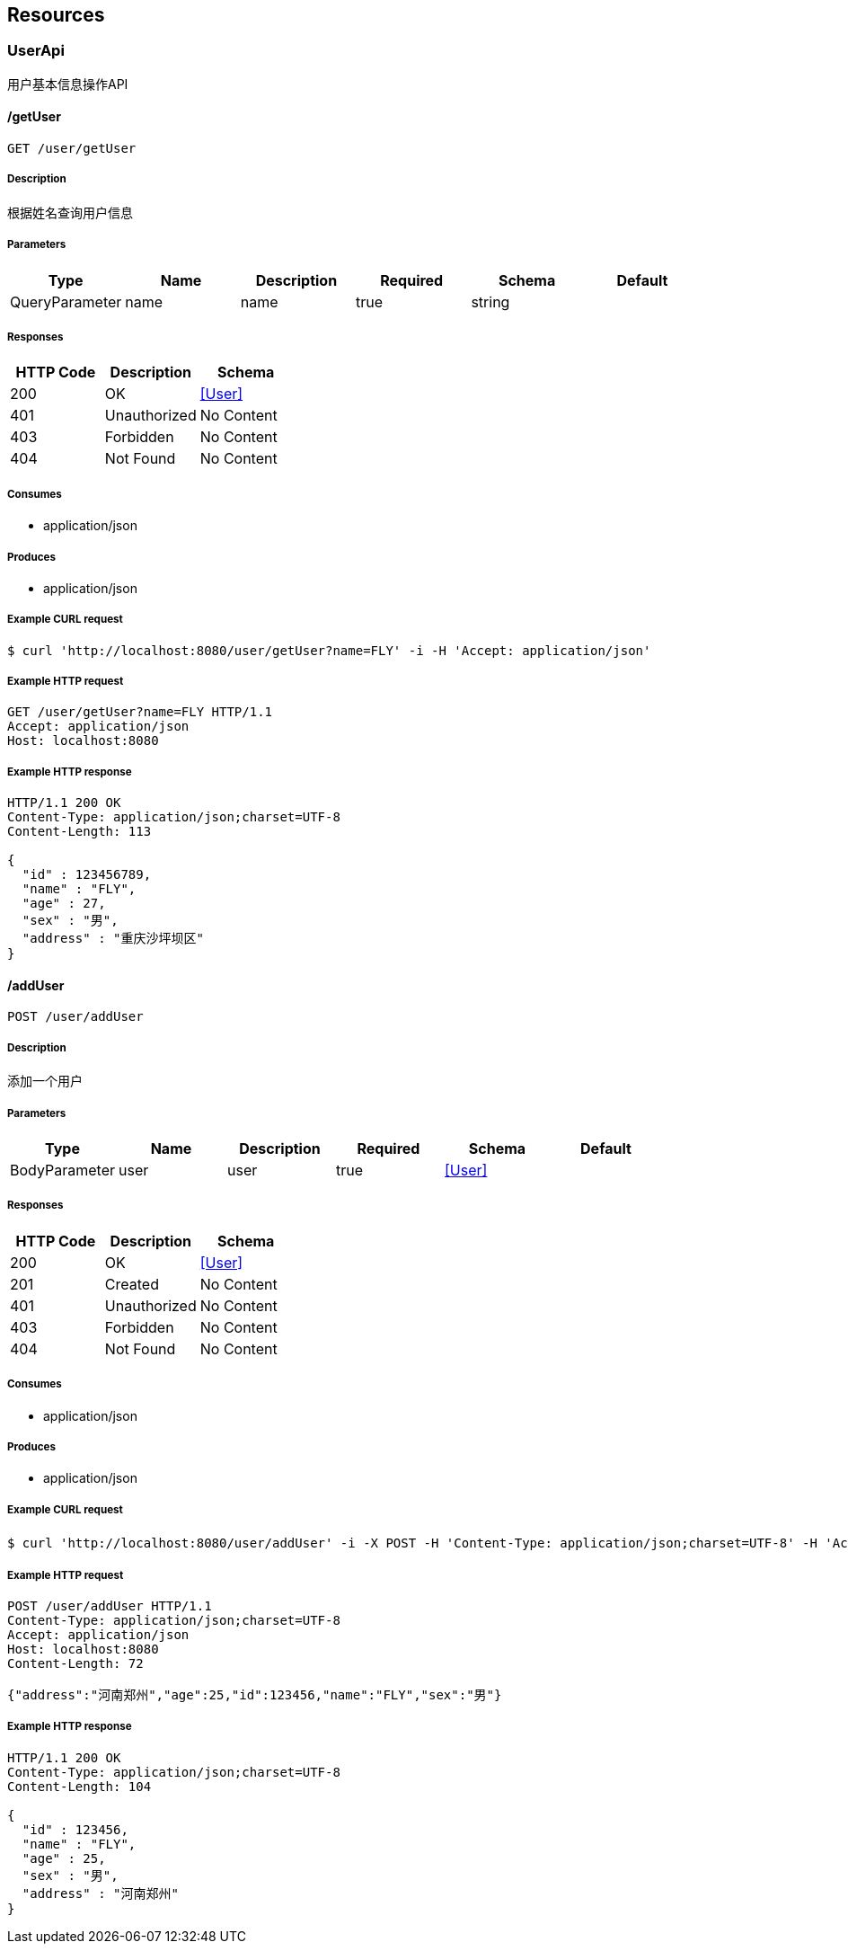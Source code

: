 == Resources
=== UserApi
:hardbreaks:
用户基本信息操作API

==== /getUser
----
GET /user/getUser
----

===== Description
:hardbreaks:
根据姓名查询用户信息 

===== Parameters
[options="header"]
|===
|Type|Name|Description|Required|Schema|Default
|QueryParameter|name|name|true|string|
|===

===== Responses
[options="header"]
|===
|HTTP Code|Description|Schema
|200|OK|<<User>>
|401|Unauthorized|No Content
|403|Forbidden|No Content
|404|Not Found|No Content
|===

===== Consumes

* application/json

===== Produces

* application/json

===== Example CURL request
:hardbreaks:
[source,bash]
----
$ curl 'http://localhost:8080/user/getUser?name=FLY' -i -H 'Accept: application/json'
----

===== Example HTTP request
:hardbreaks:
[source,http,options="nowrap"]
----
GET /user/getUser?name=FLY HTTP/1.1
Accept: application/json
Host: localhost:8080

----

===== Example HTTP response
:hardbreaks:
[source,http,options="nowrap"]
----
HTTP/1.1 200 OK
Content-Type: application/json;charset=UTF-8
Content-Length: 113

{
  "id" : 123456789,
  "name" : "FLY",
  "age" : 27,
  "sex" : "男",
  "address" : "重庆沙坪坝区"
}
----

==== /addUser
----
POST /user/addUser
----

===== Description
:hardbreaks:
添加一个用户

===== Parameters
[options="header"]
|===
|Type|Name|Description|Required|Schema|Default
|BodyParameter|user|user|true|<<User>>|
|===

===== Responses
[options="header"]
|===
|HTTP Code|Description|Schema
|200|OK|<<User>>
|201|Created|No Content
|401|Unauthorized|No Content
|403|Forbidden|No Content
|404|Not Found|No Content
|===

===== Consumes

* application/json

===== Produces

* application/json

===== Example CURL request
:hardbreaks:
[source,bash]
----
$ curl 'http://localhost:8080/user/addUser' -i -X POST -H 'Content-Type: application/json;charset=UTF-8' -H 'Accept: application/json' -d '{"address":"河南郑州","age":25,"id":123456,"name":"FLY","sex":"男"}'
----

===== Example HTTP request
:hardbreaks:
[source,http,options="nowrap"]
----
POST /user/addUser HTTP/1.1
Content-Type: application/json;charset=UTF-8
Accept: application/json
Host: localhost:8080
Content-Length: 72

{"address":"河南郑州","age":25,"id":123456,"name":"FLY","sex":"男"}
----

===== Example HTTP response
:hardbreaks:
[source,http,options="nowrap"]
----
HTTP/1.1 200 OK
Content-Type: application/json;charset=UTF-8
Content-Length: 104

{
  "id" : 123456,
  "name" : "FLY",
  "age" : 25,
  "sex" : "男",
  "address" : "河南郑州"
}
----

